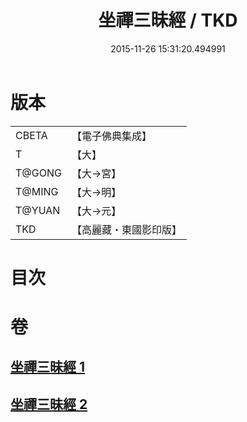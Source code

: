 #+TITLE: 坐禪三昧經 / TKD
#+DATE: 2015-11-26 15:31:20.494991
* 版本
 |     CBETA|【電子佛典集成】|
 |         T|【大】     |
 |    T@GONG|【大→宮】   |
 |    T@MING|【大→明】   |
 |    T@YUAN|【大→元】   |
 |       TKD|【高麗藏・東國影印版】|

* 目次
* 卷
** [[file:KR6i0251_001.txt][坐禪三昧經 1]]
** [[file:KR6i0251_002.txt][坐禪三昧經 2]]
